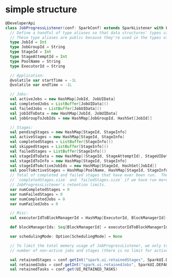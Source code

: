 * simple structure
#+BEGIN_SRC scala
@DeveloperApi
class JobProgressListener(conf: SparkConf) extends SparkListener with Logging {
  // Define a handful of type aliases so that data structures' types can serve as documentation.
  // These type aliases are public because they're used in the types of public fields:
  type JobId = Int
  type JobGroupId = String
  type StageId = Int
  type StageAttemptId = Int
  type PoolName = String
  type ExecutorId = String

  // Application:
  @volatile var startTime = -1L
  @volatile var endTime = -1L

  // Jobs:
  val activeJobs = new HashMap[JobId, JobUIData]
  val completedJobs = ListBuffer[JobUIData]()
  val failedJobs = ListBuffer[JobUIData]()
  val jobIdToData = new HashMap[JobId, JobUIData]
  val jobGroupToJobIds = new HashMap[JobGroupId, HashSet[JobId]]

  // Stages:
  val pendingStages = new HashMap[StageId, StageInfo]
  val activeStages = new HashMap[StageId, StageInfo]
  val completedStages = ListBuffer[StageInfo]()
  val skippedStages = ListBuffer[StageInfo]()
  val failedStages = ListBuffer[StageInfo]()
  val stageIdToData = new HashMap[(StageId, StageAttemptId), StageUIData]
  val stageIdToInfo = new HashMap[StageId, StageInfo]
  val stageIdToActiveJobIds = new HashMap[StageId, HashSet[JobId]]
  val poolToActiveStages = HashMap[PoolName, HashMap[StageId, StageInfo]]()
  // Total of completed and failed stages that have ever been run.  These may be greater than
  // `completedStages.size` and `failedStages.size` if we have run more stages or jobs than
  // JobProgressListener's retention limits.
  var numCompletedStages = 0
  var numFailedStages = 0
  var numCompletedJobs = 0
  var numFailedJobs = 0

  // Misc:
  val executorIdToBlockManagerId = HashMap[ExecutorId, BlockManagerId]()

  def blockManagerIds: Seq[BlockManagerId] = executorIdToBlockManagerId.values.toSeq

  var schedulingMode: Option[SchedulingMode] = None

  // To limit the total memory usage of JobProgressListener, we only track information for a fixed
  // number of non-active jobs and stages (there is no limit for active jobs and stages):

  val retainedStages = conf.getInt("spark.ui.retainedStages", SparkUI.DEFAULT_RETAINED_STAGES)
  val retainedJobs = conf.getInt("spark.ui.retainedJobs", SparkUI.DEFAULT_RETAINED_JOBS)
  val retainedTasks = conf.get(UI_RETAINED_TASKS)
#+END_SRC
